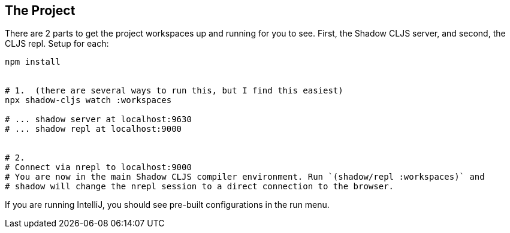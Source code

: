 == The Project
ifdef::env-github[]
:tip-caption: :bulb:
:note-caption: :information_source:
:important-caption: :heavy_exclamation_mark:
:caution-caption: :fire:
:warning-caption: :warning:
endif::[]


There are 2 parts to get the project workspaces up and running for you to see. First, the Shadow CLJS server, and second, 
the CLJS repl. Setup for each:


```Shell
npm install


# 1.  (there are several ways to run this, but I find this easiest)
npx shadow-cljs watch :workspaces

# ... shadow server at localhost:9630
# ... shadow repl at localhost:9000


# 2.
# Connect via nrepl to localhost:9000
# You are now in the main Shadow CLJS compiler environment. Run `(shadow/repl :workspaces)` and 
# shadow will change the nrepl session to a direct connection to the browser.
```

If you are running IntelliJ, you should see pre-built configurations in the run menu. 


